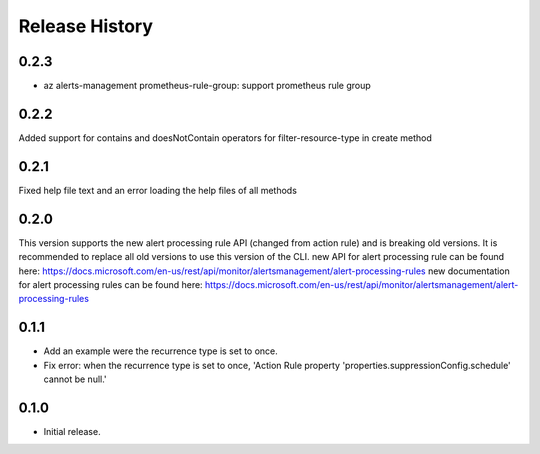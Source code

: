 .. :changelog:

Release History
===============

0.2.3
++++++
* az alerts-management prometheus-rule-group: support prometheus rule group

0.2.2
++++++
Added support for contains and doesNotContain operators for filter-resource-type in create method

0.2.1
++++++
Fixed help file text and an error loading the help files of all methods

0.2.0
++++++
This version supports the new alert processing rule API (changed from action rule) and is breaking  old versions.
It is recommended to replace all old versions to use this version of the CLI.
new API for alert processing rule can be found here: https://docs.microsoft.com/en-us/rest/api/monitor/alertsmanagement/alert-processing-rules
new documentation for alert processing rules can be found here: https://docs.microsoft.com/en-us/rest/api/monitor/alertsmanagement/alert-processing-rules

0.1.1
++++++
* Add an example were the recurrence type is set to once.
* Fix error: when the recurrence type is set to once, 'Action Rule property 'properties.suppressionConfig.schedule' cannot be null.'

0.1.0
++++++
* Initial release.
